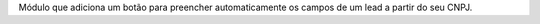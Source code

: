 Módulo que adiciona um botão para preencher automaticamente os campos de um lead a partir do seu CNPJ.
